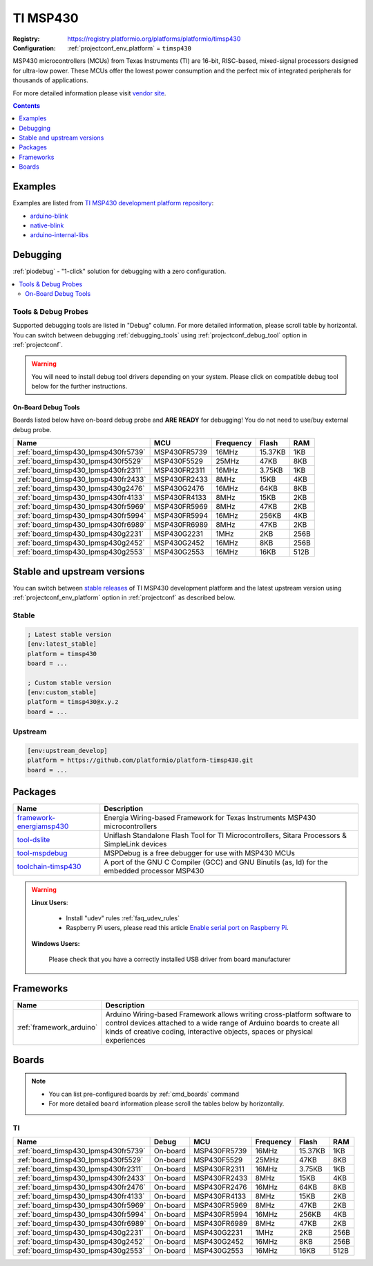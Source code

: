 ..  Copyright (c) 2014-present PlatformIO <contact@platformio.org>
    Licensed under the Apache License, Version 2.0 (the "License");
    you may not use this file except in compliance with the License.
    You may obtain a copy of the License at
       http://www.apache.org/licenses/LICENSE-2.0
    Unless required by applicable law or agreed to in writing, software
    distributed under the License is distributed on an "AS IS" BASIS,
    WITHOUT WARRANTIES OR CONDITIONS OF ANY KIND, either express or implied.
    See the License for the specific language governing permissions and
    limitations under the License.

.. _platform_timsp430:

TI MSP430
=========

:Registry:
  `https://registry.platformio.org/platforms/platformio/timsp430 <https://registry.platformio.org/platforms/platformio/timsp430>`__
:Configuration:
  :ref:`projectconf_env_platform` = ``timsp430``

MSP430 microcontrollers (MCUs) from Texas Instruments (TI) are 16-bit, RISC-based, mixed-signal processors designed for ultra-low power. These MCUs offer the lowest power consumption and the perfect mix of integrated peripherals for thousands of applications.

For more detailed information please visit `vendor site <http://www.ti.com/lsds/ti/microcontrollers_16-bit_32-bit/msp/overview.page?utm_source=platformio.org&utm_medium=docs>`_.

.. contents:: Contents
    :local:
    :depth: 1


Examples
--------

Examples are listed from `TI MSP430 development platform repository <https://github.com/platformio/platform-timsp430/tree/master/examples?utm_source=platformio.org&utm_medium=docs>`_:

* `arduino-blink <https://github.com/platformio/platform-timsp430/tree/master/examples/arduino-blink?utm_source=platformio.org&utm_medium=docs>`_
* `native-blink <https://github.com/platformio/platform-timsp430/tree/master/examples/native-blink?utm_source=platformio.org&utm_medium=docs>`_
* `arduino-internal-libs <https://github.com/platformio/platform-timsp430/tree/master/examples/arduino-internal-libs?utm_source=platformio.org&utm_medium=docs>`_

Debugging
---------

:ref:`piodebug` - "1-click" solution for debugging with a zero configuration.

.. contents::
    :local:


Tools & Debug Probes
~~~~~~~~~~~~~~~~~~~~

Supported debugging tools are listed in "Debug" column. For more detailed
information, please scroll table by horizontal.
You can switch between debugging :ref:`debugging_tools` using
:ref:`projectconf_debug_tool` option in :ref:`projectconf`.

.. warning::
    You will need to install debug tool drivers depending on your system.
    Please click on compatible debug tool below for the further instructions.


On-Board Debug Tools
^^^^^^^^^^^^^^^^^^^^

Boards listed below have on-board debug probe and **ARE READY** for debugging!
You do not need to use/buy external debug probe.


.. list-table::
    :header-rows:  1

    * - Name
      - MCU
      - Frequency
      - Flash
      - RAM
    * - :ref:`board_timsp430_lpmsp430fr5739`
      - MSP430FR5739
      - 16MHz
      - 15.37KB
      - 1KB
    * - :ref:`board_timsp430_lpmsp430f5529`
      - MSP430F5529
      - 25MHz
      - 47KB
      - 8KB
    * - :ref:`board_timsp430_lpmsp430fr2311`
      - MSP430FR2311
      - 16MHz
      - 3.75KB
      - 1KB
    * - :ref:`board_timsp430_lpmsp430fr2433`
      - MSP430FR2433
      - 8MHz
      - 15KB
      - 4KB
    * - :ref:`board_timsp430_lpmsp430g2476`
      - MSP430G2476
      - 16MHz
      - 64KB
      - 8KB
    * - :ref:`board_timsp430_lpmsp430fr4133`
      - MSP430FR4133
      - 8MHz
      - 15KB
      - 2KB
    * - :ref:`board_timsp430_lpmsp430fr5969`
      - MSP430FR5969
      - 8MHz
      - 47KB
      - 2KB
    * - :ref:`board_timsp430_lpmsp430fr5994`
      - MSP430FR5994
      - 16MHz
      - 256KB
      - 4KB
    * - :ref:`board_timsp430_lpmsp430fr6989`
      - MSP430FR6989
      - 8MHz
      - 47KB
      - 2KB
    * - :ref:`board_timsp430_lpmsp430g2231`
      - MSP430G2231
      - 1MHz
      - 2KB
      - 256B
    * - :ref:`board_timsp430_lpmsp430g2452`
      - MSP430G2452
      - 16MHz
      - 8KB
      - 256B
    * - :ref:`board_timsp430_lpmsp430g2553`
      - MSP430G2553
      - 16MHz
      - 16KB
      - 512B


Stable and upstream versions
----------------------------

You can switch between `stable releases <https://github.com/platformio/platform-timsp430/releases>`__
of TI MSP430 development platform and the latest upstream version using
:ref:`projectconf_env_platform` option in :ref:`projectconf` as described below.

Stable
~~~~~~

.. code-block:: ini

    ; Latest stable version
    [env:latest_stable]
    platform = timsp430
    board = ...

    ; Custom stable version
    [env:custom_stable]
    platform = timsp430@x.y.z
    board = ...

Upstream
~~~~~~~~

.. code-block:: ini

    [env:upstream_develop]
    platform = https://github.com/platformio/platform-timsp430.git
    board = ...


Packages
--------

.. list-table::
    :header-rows:  1

    * - Name
      - Description

    * - `framework-energiamsp430 <https://registry.platformio.org/tools/platformio/framework-energiamsp430>`__
      - Energia Wiring-based Framework for Texas Instruments MSP430 microcontrollers

    * - `tool-dslite <https://registry.platformio.org/tools/platformio/tool-dslite>`__
      - Uniflash Standalone Flash Tool for TI Microcontrollers, Sitara Processors & SimpleLink devices

    * - `tool-mspdebug <https://registry.platformio.org/tools/platformio/tool-mspdebug>`__
      - MSPDebug is a free debugger for use with MSP430 MCUs

    * - `toolchain-timsp430 <https://registry.platformio.org/tools/platformio/toolchain-timsp430>`__
      - A port of the GNU C Compiler (GCC) and GNU Binutils (as, ld) for the embedded processor MSP430

.. warning::
    **Linux Users**:

        * Install "udev" rules :ref:`faq_udev_rules`
        * Raspberry Pi users, please read this article
          `Enable serial port on Raspberry Pi <https://hallard.me/enable-serial-port-on-raspberry-pi/>`__.


    **Windows Users:**

        Please check that you have a correctly installed USB driver from board
        manufacturer


Frameworks
----------
.. list-table::
    :header-rows:  1

    * - Name
      - Description

    * - :ref:`framework_arduino`
      - Arduino Wiring-based Framework allows writing cross-platform software to control devices attached to a wide range of Arduino boards to create all kinds of creative coding, interactive objects, spaces or physical experiences

Boards
------

.. note::
    * You can list pre-configured boards by :ref:`cmd_boards` command
    * For more detailed ``board`` information please scroll the tables below by
      horizontally.

TI
~~

.. list-table::
    :header-rows:  1

    * - Name
      - Debug
      - MCU
      - Frequency
      - Flash
      - RAM
    * - :ref:`board_timsp430_lpmsp430fr5739`
      - On-board
      - MSP430FR5739
      - 16MHz
      - 15.37KB
      - 1KB
    * - :ref:`board_timsp430_lpmsp430f5529`
      - On-board
      - MSP430F5529
      - 25MHz
      - 47KB
      - 8KB
    * - :ref:`board_timsp430_lpmsp430fr2311`
      - On-board
      - MSP430FR2311
      - 16MHz
      - 3.75KB
      - 1KB
    * - :ref:`board_timsp430_lpmsp430fr2433`
      - On-board
      - MSP430FR2433
      - 8MHz
      - 15KB
      - 4KB
    * - :ref:`board_timsp430_lpmsp430fr2476`
      - On-board
      - MSP430FR2476
      - 16MHz
      - 64KB
      - 8KB
    * - :ref:`board_timsp430_lpmsp430fr4133`
      - On-board
      - MSP430FR4133
      - 8MHz
      - 15KB
      - 2KB
    * - :ref:`board_timsp430_lpmsp430fr5969`
      - On-board
      - MSP430FR5969
      - 8MHz
      - 47KB
      - 2KB
    * - :ref:`board_timsp430_lpmsp430fr5994`
      - On-board
      - MSP430FR5994
      - 16MHz
      - 256KB
      - 4KB
    * - :ref:`board_timsp430_lpmsp430fr6989`
      - On-board
      - MSP430FR6989
      - 8MHz
      - 47KB
      - 2KB
    * - :ref:`board_timsp430_lpmsp430g2231`
      - On-board
      - MSP430G2231
      - 1MHz
      - 2KB
      - 256B
    * - :ref:`board_timsp430_lpmsp430g2452`
      - On-board
      - MSP430G2452
      - 16MHz
      - 8KB
      - 256B
    * - :ref:`board_timsp430_lpmsp430g2553`
      - On-board
      - MSP430G2553
      - 16MHz
      - 16KB
      - 512B
